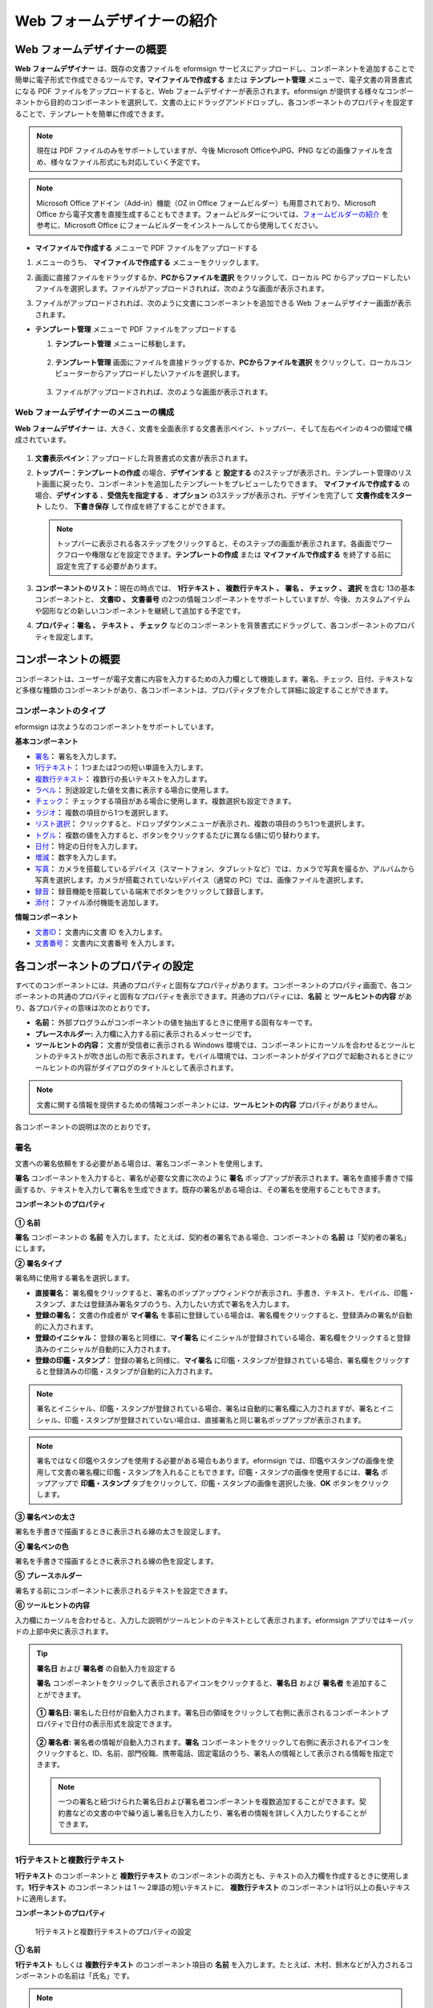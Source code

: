 .. _webform:

Web フォームデザイナーの紹介
============================

Web フォームデザイナーの概要
--------------------------------

**Web フォームデザイナー** は、既存の文書ファイルを eformsign サービスにアップロードし、コンポーネントを追加することで簡単に電子形式で作成できるツールです。\ **マイファイルで作成する** または **テンプレート管理** メニューで、電子文書の背景書式になる PDF ファイルをアップロードすると、Web フォームデザイナーが表示されます。eformsign が提供する様々なコンポーネントから目的のコンポーネントを選択して、文書の上にドラッグアンドドロップし、各コンポーネントのプロパティを設定することで、テンプレートを簡単に作成できます。

.. note::

   現在は PDF ファイルのみをサポートしていますが、今後 Microsoft OfficeやJPG、PNG などの画像ファイルを含め、様々なファイル形式にも対応していく予定です。

.. note::


   Microsoft Office アドイン（Add-in）機能（OZ in Office フォームビルダー）も用意されており、Microsoft Office から電子文書を直接生成することもできます。フォームビルダーについては、`フォームビルダーの紹介 <chapter5.html#formbuilder>`__ を参考に、Microsoft Office にフォームビルダーをインストールしてから使用してください。

-  **マイファイルで作成する** メニューで PDF ファイルをアップロードする

1. メニューのうち、 **マイファイルで作成する** メニューをクリックします。

   |image1|

2. 画面に直接ファイルをドラッグするか、\ **PCからファイルを選択** をクリックして、ローカル PC からアップロードしたいファイルを選択します。ファイルがアップロードされれば、次のような画面が表示されます。

   |image2|

3. ファイルがアップロードされれば、次のように文書にコンポーネントを追加できる Web フォームデザイナー画面が表示されます。

   |image3|

-  **テンプレート管理** メニューで PDF ファイルをアップロードする

   1. **テンプレート管理** メニューに移動します。

      .. figure:: resources/web-form_1.png
         :alt: Web フォームデザイナーの画面
         :width: 700px

   2. **テンプレート管理** 画面にファイルを直接ドラッグするか、\ **PCからファイルを選択** をクリックして、ローカルコンピューターからアップロードしたいファイルを選択します。

      .. figure:: resources/web-form_2.png
         :alt: Web フォームデザイナーの画面
         :width: 700px

   3. ファイルがアップロードされれば、次のような画面が表示されます。

      .. figure:: resources/web-form_3.png
         :alt: Web フォームデザイナーの画面
         :width: 700px

Web フォームデザイナーのメニューの構成
~~~~~~~~~~~~~~~~~~~~~~~~~~~~~~~~~~~~~~~~~~

**Web フォームデザイナー** は、大きく、文書を全面表示する文書表示ペイン、トップバー、そして左右ペインの４つの領域で構成されています。

.. figure:: resources/web-form_4.png
   :alt: Web フォームデザイナーのメニューの構成：テンプレートの作成
   :width: 750px

.. figure:: resources/myfile_create_document4.png
   :alt: Web フォームデザイナーのメニューの構成：マイファイルで作成する
   :width: 700px

1. **文書表示ペイン：**\ アップロードした背景書式の文書が表示されます。

2. **トップバー：テンプレートの作成** の場合、\ **デザインする** と **設定する** の2ステップが表示され、テンプレート管理のリスト画面に戻ったり、コンポーネントを追加したテンプレートをプレビューしたりできます。
   **マイファイルで作成する** の場合、\ **デザインする** 、\ **受信先を指定する** 、\ **オプション** の3ステップが表示され、デザインを完了して **文書作成をスタート** したり、 **下書き保存** して作成を終了することができます。

   .. note::

      トップバーに表示される各ステップをクリックすると、そのステップの画面が表示されます。各画面でワークフローや権限などを設定できます。\ **テンプレートの作成** または **マイファイルで作成する**
      を終了する前に設定を完了する必要があります。

3. **コンポーネントのリスト：**\ 現在の時点では、 **1行テキスト 、 複数行テキスト 、 署名 、 チェック 、 選択** を含む 13の基本コンポーネントと、 **文書ID 、 文書番号** の2つの情報コンポーネントをサポートしていますが、今後、カスタムアイテムや図形などの新しいコンポーネントを継続して追加する予定です。

4. **プロパティ：\ 署名 、 テキスト 、 チェック** などのコンポーネントを背景書式にドラッグして、各コンポーネントのプロパティを設定します。

コンポーネントの概要
---------------------------

コンポーネントは、ユーザーが電子文書に内容を入力するための入力欄として機能します。署名、チェック、日付、テキストなど多様な種類のコンポーネントがあり、各コンポーネントは、プロパティタブを介して詳細に設定することができます。

.. figure:: resources/component_web_1.png
   :alt: Webフォームデザイナーでコンポーネントを追加した例
   :width: 700px

コンポーネントのタイプ
~~~~~~~~~~~~~~~~~~~~~~~~~~

eformsign は次ようなのコンポーネントをサポートしています。

**基本コンポーネント**

-  `署名 <#signature2>`__\ **\ ：** 署名を入力します。

-  `1行テキスト <#text2>`__\ **\ ：** 1つまたは2つの短い単語を入力します。

-  `複数行テキスト <#text2>`__\ **\ ：** 複数行の長いテキストを入力します。

-  `ラベル <#label2>`__\ **\ ：** 別途設定した値を文書に表示する場合に使用します。

-  `チェック <#check2>`__\ **\ ：** チェックする項目がある場合に使用します。複数選択も設定できます。

-  `ラジオ <#select2>`__\ **\ ：** 複数の項目から1つを選択します。

-  `リスト選択 <#combo2>`__\ **\ ：** クリックすると、ドロップダウンメニューが表示され、複数の項目のうち1つを選択します。

-  `トグル <#toggle2>`__\ **\ ：** 複数の値を入力すると、ボタンをクリックするたびに異なる値に切り替わります。

-  `日付 <#date2>`__\ **\ ：** 特定の日付を入力します。

-  `増減 <#numeric2>`__\ **\ ：** 数字を入力します。

-  `写真 <#camera2>`__\ **\ ：** カメラを搭載しているデバイス（スマートフォン、タブレットなど）では、カメラで写真を撮るか、アルバムから写真を選択します。カメラが搭載されていないデバイス（通常の PC）では、画像ファイルを選択します。

-  `録音 <#record2>`__\ **\ ：** 録音機能を搭載している端末でボタンをクリックして録音します。

-  `添付 <#attach2>`__\ **\ ：** ファイル添付機能を追加します。

**情報コンポーネント**

-  `文書ID <#document2>`__\ **\ ：** 文書内に文書 ID を入力します。

-  `文書番号 <#document2>`__\ **\ ：** 文書内に文書番号 を入力します。

各コンポーネントのプロパティの設定
--------------------------------------

すべてのコンポーネントには、共通のプロパティと固有なプロパティがあります。コンポーネントのプロパティ画面で、各コンポーネントの共通のプロパティと固有なプロパティを表示できます。共通のプロパティには、**名前** と **ツールヒントの内容** があり、各プロパティの意味は次のとおりです。

-  **名前：** 外部プログラムがコンポーネントの値を抽出するときに使用する固有なキーです。

-  **プレースホルダー:** 入力欄に入力する前に表示されるメッセージです。

-  **ツールヒントの内容：** 文書が受信者に表示される Windows    環境では、コンポーネントにカーソルを合わせるとツールヒントのテキストが吹き出しの形で表示されます。モバイル環境では、コンポーネントがダイアログで起動されるときにツールヒントの内容がダイアログのタイトルとして表示されます。

.. note::

   文書に関する情報を提供するための情報コンポーネントには、\ **ツールヒントの内容** プロパティがありません。

各コンポーネントの説明は次のとおりです。

.. _signature2:

署名
~~~~~~~~

文書への署名依頼をする必要がある場合は、署名コンポーネントを使用します。

**署名** コンポーネントを入力すると、署名が必要な文書に次のように **署名** ポップアップが表示されます。署名を直接手書きで描画するか、テキストを入力して署名を生成できます。既存の署名がある場合は、その署名を使用することもできます。

|image4|

**コンポーネントのプロパティ**

.. figure:: resources/Signature-component-properties_web.png
   :alt: 署名コンポーネントのプロパティの設定

**① 名前**

**署名** コンポーネントの **名前** を入力します。たとえば、契約者の署名である場合、コンポーネントの **名前** は「契約者の署名」にします。

**② 署名タイプ**

署名時に使用する署名を選択します。

-  **直接署名：** 署名欄をクリックすると、署名のポップアップウィンドウが表示され、手書き、テキスト、モバイル、印鑑・スタンプ、または登録済み署名タブのうち、入力したい方式で署名を入力します。

-  **登録の署名：** 文書の作成者が **マイ署名** を事前に登録している場合は、署名欄をクリックすると、登録済みの署名が自動的に入力されます。

-  **登録のイニシャル：** 登録の署名と同様に、**マイ署名** にイニシャルが登録されている場合、署名欄をクリックすると登録済みのイニシャルが自動的に入力されます。

-  **登録の印鑑・スタンプ：** 登録の署名と同様に、**マイ署名** に印鑑・スタンプが登録されている場合、署名欄をクリックすると登録済みの印鑑・スタンプが自動的に入力されます。

.. note::

   署名とイニシャル、印鑑・スタンプが登録されている場合、署名は自動的に署名欄に入力されますが、署名とイニシャル、印鑑・スタンプが登録されていない場合は、直接署名と同じ署名ポップアップが表示されます。

.. note::

   署名ではなく印鑑やスタンプを使用する必要がある場合もあります。eformsign では、印鑑やスタンプの画像を使用して文書の署名欄に印鑑・スタンプを入れることもできます。印鑑・スタンプの画像を使用するには、\ **署名** ポップアップで **印鑑・スタンプ** タブをクリックして、印鑑・スタンプの画像を選択した後、\ **OK** ボタンをクリックします。

**③ 署名ペンの太さ**

署名を手書きで描画するときに表示される線の太さを設定します。

**④ 署名ペンの色**

署名を手書きで描画するときに表示される線の色を設定します。

**⑤ プレースホルダー**

署名する前にコンポーネントに表示されるテキストを設定できます。

**⑥ ツールヒントの内容**

入力欄にカーソルを合わせると、入力した説明がツールヒントのテキストとして表示されます。eformsign アプリではキーパッドの上部中央に表示されます。

.. tip::

   **署名日** および **署名者** の自動入力を設定する

   **署名**
   コンポーネントをクリックして表示されるアイコンをクリックすると、**署名日** および **署名者** を追加することができます。

   .. figure:: resources/Signature-component-properties_web_icon.png
      :alt: 署名日および署名者

   **① 署名日:** 署名した日付が自動入力されます。署名日の領域をクリックして右側に表示されるコンポーネントプロパティで日付の表示形式を設定できます。

   .. figure:: resources/Signature-component-properties_web_date.png
      :alt: 署名者
      :width: 700px

   **② 署名者:** 署名者の情報が自動入力されます。\ **署名** コンポーネントをクリックして右側に表示されるアイコンをクリックすると、ID、名前、部門役職、携帯電話、固定電話のうち、署名人の情報として表示される情報を指定できます。

   .. figure:: resources/Signature-component-properties_web_signer.png
      :alt: 署名者

   .. note::

      一つの署名と紐づけられた署名日および署名者コンポーネントを複数追加することができます。契約書などの文書の中で繰り返し署名日を入力したり、署名者の情報を詳しく入力したりすることができます。

.. _text2:

1行テキストと複数行テキスト
~~~~~~~~~~~~~~~~~~~~~~~~~~~~~~~~~~~

**1行テキスト** のコンポーネントと **複数行テキスト** のコンポーネントの両方とも、テキストの入力欄を作成するときに使用します。\ **1行テキスト** のコンポーネントは 1 ～ 2単語の短いテキストに、 **複数行テキスト** のコンポーネントは1行以上の長いテキストに適用します。

**コンポーネントのプロパティ**

.. figure:: resources/text-component-properties_web.png
   :alt: 1行テキストと複数行テキストのプロパティの設定

   1行テキストと複数行テキストのプロパティの設定

**① 名前**

**1行テキスト** もしくは **複数行テキスト** のコンポーネント項目の **名前** を入力します。たとえば、木村、鈴木などが入力されるコンポーネントの名前は「氏名」です。

.. note::

   **名前** は自動的に付与されますが、コンポーネントを追加した後、受信者に入力を依頼するかどうかを決める際に、その **名前** が表示されるので、認識しやすい名前を設定することを推奨します。

**② デフォルト値**

基本表示されるテキストを設定できます。デフォルトは「0」が設定されており、文字数に制限はありません。

.. note::

   テキストのコンポーネントでのみ設定可能なプロパティです。テキスト入力時に入力した内容がアスタリスク（*）やパスワード文字（●）で入力され、入力内容を隠すことができます。入力された内容は PDF ではパスワード文字で表示されます。ただし、CSV
   データをダウンロードしたときには入力内容が表示されます。

**③入力可能な最大文字数**

入力可能な最大文字数（空白を含む）を設定できます。\ **1行テキスト** の場合は 100 文字、 **複数行テキスト** の場合は 400 文字が基本設定です。

**④ モバイル入力時のキーパッドタイプ**

スマートフォン、タブレットのようなモバイル環境で文書を作成するとき表示するキーパッドのタイプを設定します。

**⑤ プレースホルダー**

何も入力されていない場合にコンポーネントに表示されるテキストを設定できます。

**⑥ ツールヒントの内容**

入力欄にカーソルを合わせると、入力した説明がツールヒントのテキストとして表示されます。eformsign アプリではキーパッドの上部中央に表示されます。

.. _label2:

ラベル
~~~~~~~~~~

**ラベル** コンポーネントは、別途設定した値を文書に表示する場合に使用します。

**コンポーネントのプロパティ**

.. figure:: resources/label_property_web.png
   :alt: ラベルコンポーネントのプロパティの設定

**① 名前**

**ラベル** コンポーネントの **名前** を設定します。

**②テキスト**

文書に表示するテキストをここで入力します。

.. _check2:

チェック
~~~~~~~~~~~~

**チェック** コンポーネントは、各項目にチェックが入っているかどうかを確認する場合に使用します。同様のコンポーネントには、**ラジオ** コンポーネントがあります。両方の違いは、チェックコンポーネントは項目へのチェック有無を確認するときに使用し、**ラジオ** コンポーネントは何を選択したのかを確認する必要があるときに使用することにあります。

.. tip::

   **チェック** **コンポーネントと** **ラジオ** **コンポーネントの違い**

   **チェック** コンポーネントは複数選択が可能ですが、**ラジオ** コンポーネントは複数選択ができません。

**チェック** コンポーネントの入力値は、データをダウンロードすれば、次のように表示されます。

-  項目にチェックが入っている場合：true

-  項目にチェックが入っていない場合：false

Word、PowerPoint では、\ **チェック** コンポーネントが長方形の図形のように表示されます。コンポーネントの内容は、コンポーネントの図形の中に入力する必要があります。

**コンポーネントのプロパティ**

.. figure:: resources/check-component-properties-1_web.png
   :alt: チェックコンポーネントのプロパティの設定

**① 名前**

**チェック** コンポーネントは、各コンポーネントごとに異なる **名前** を指定する必要があります。複数の\ **チェック** コンポーネントに同じ **名前** が与えられている場合は、最後のコンポーネントの入力値のみが表示されます。

**② アイテムリスト**

各コンポーネントに表示されるテキストを入力できます。複数の **チェック** コンポーネントを追加して複数選択ができるよう設定することもできます。

**② チェックスタイル**

**チェック** コンポーネントは、プロパティでスタイルを設定できます。チェックを入れると、プロパティでチェックボックスがデフォルト設定されることになります。チェックボックス以外に、ラジオボタン、赤い丸囲みの円の形を選択することもできます。

次の例では、左からチェック/ラジオ/丸囲みを選択すると、各チェックボックスがどのように表示されるか確認できます。

|image5|

.. tip::

   右上のアイコンをクリックすると、各スタイルの色を指定することができます。活性化されたアイコンは、アイコンの下部に現在表示される色の線が表示されます。たとえば、チェックボックスの場合、チェックボックスの背景色、チェックボックスの輪郭線、チェックの色をそれぞれ指定できます。また、ラジオボタンの場合、外側の円と中央の丸の色をそれぞれ指定でき、丸囲みの円の形の場合、円の色を指定できます。

   |image6|

**④ 非選択スタイル**

選択されていないコンポーネントに表示されるスタイルを指定できます。チェックボックスの場合は四角形、ラジオボタンの場合は円形、丸囲みの円の形の場合は何も表示されません。

**⑤ ツールヒントの内容**

入力欄にカーソルを合わせると、入力した説明がツールヒントのテキストとして表示されます。eformsign アプリではキーパッドの上部中央に表示されます。

.. _select2:

ラジオ
~~~~~~~~~~

**ラジオ** コンポーネントは、複数の項目のうち、どの項目が選択されているかを確認する必要がある場合に使用します。\ **ラジオ** コンポーネントの選択値は、データがダウンロードされると、選択した項目の名前で表示されます。

**コンポーネントのプロパティ**

.. figure:: resources/Radio-component-properties_web.png
   :alt: ラジオコンポーネントのプロパティの設定

**① 名前**

**ラジオ** コンポーネント内の選択項目には、各選択グループに対して同じ **名前** を指定する必要があります。

たとえば、問題 1 に対して 1、2、3、4、5 の選択肢がある場合、1、2、3、4、5の項目に同じ名前の「問題1」を指定します。問題 2 の選択肢の 1、2、3、4、5  に対しては名前を「問題2」にします。次の例では、すべての選択項目の名前を「年齢の選択」とします。

.. figure:: resources/radio-items-should-have-same-ID_web.png
   :alt: 選択コンポーネントの設定の例
   :width: 600px

**② アイテムリスト**

同じ名前を設定したコンポーネントは、プロパティの **アイテムリスト** に一括表示され、 **アイテムリスト** で便利にテキストを修正できます。

**③ 選択スタイル**

**ラジオ** コンポーネントは、プロパティでスタイルを設定できます。黒い丸囲みの円がデフォルトで設定されており、ドロップボックスメニューでスタイルを変更できます。

.. tip::

   右上のアイコンをクリックすると、各スタイルの色を指定することができます。活性化されたアイコンは、アイコンの下部に現在表示されている色の線が表示され、外側の円と中央の丸の色をそれぞれ指定できます。

   |image7|

**④ 非選択スタイル**

選択されていないコンポーネントに表示されるスタイルを指定できます。

**⑤ ツールヒントの内容**

入力欄にカーソルを合わせると、入力した説明がツールヒントのテキストとして表示されます。eformsign アプリではキーパッドの上部中央に表示されます。

.. _combo2:

リスト選択
~~~~~~~~~~~~~~

複数の項目から1つの項目を選択する必要がある場合は、\ **リスト選択** コンポーネントを使用します。

チェックボックスをクリックすると、項目のリストが表示されます。

|image8|

**コンポーネントのプロパティ**

.. figure:: resources/combo-component-properties_web.png
   :alt: リスト選択コンポーネントのプロパティの設定

**① 名前**

リスト選択コンポーネントの **名前** を入力します。たとえば、お気に入りの色を選択するコンポーネントの **名前** は「お気に入りの色」とします。

**② アイテム数**

選択肢の項目を入力します。複数の項目を Enter キーで区切ります。

**③ 基本表示アイテム**

基本表示するアイテムを設定します。

**④ プレースホルダー**

何も入力されていない場合にコンポーネントに表示されるテキストを設定できます。

.. note::

   **リスト選択** コンポーネントの最上部に「選択してください」を表示するには、\ **プレースホルダー** に「選択してください」を入力し、\ **基本表示アイテム** を「選択してください」に設定します。

**⑤ ツールヒントの内容**

入力欄にカーソルを合わせると、入力した説明がツールヒントのテキストとして表示されます。eformsign アプリではキーパッドの上部中央に表示されます。

.. _toggle2:

トグル
~~~~~~~~~~

ON や OFF など、特定の状態を示すために使用します。\ **トグル** コンポーネントを使用すれば、コンポーネントをクリックするたびに、予め設定しておいた項目順で入力値が切り替わります。

次のようにコンポーネントをクリックして、「良好」または「不良」に変更できます。

|image9|

**コンポーネントのプロパティ**

.. figure:: resources/toggle-component-properties_web.png
   :alt: トグルコンポーネントのプロパティの設定

**① 名前**

**トグル** コンポーネントの **名前** を入力します。たとえば、最初の点検項目に対するコンポーネントであれば、「点検項目 1」にします。

**② アイテム数**

**トグル** コンポーネントをクリックするたびに、切り替わる項目のリストを入力します。複数の項目を Enter キーで区切ります。

**③ 基本表示アイテム**

基本表示するアイテムを設定します。

**④ ツールヒントの内容**

入力欄にカーソルを合わせると、入力した説明がツールヒントのテキストとして表示されます。eformsign アプリではキーパッドの上部中央に表示されます。

.. _date2:

日付
~~~~~~~~

日付を入力する必要がある場合に使用します。入力欄をクリックすると、日付ピッカーが表示され、目的の日付を選択できます。

**コンポーネントのプロパティ**

.. figure:: resources/datetime-component-properties_02_web.png
   :alt: 日付コンポーネントのプロパティの設定

**① 名前**

日付コンポーネントの **名前** を入力します。たとえば、休暇の開始日を選択するコンポーネントの名前は「休暇の開始日」 にします。

**② デフォルト値**

基本表示される日付を設定できます。\ **今日の日付で設定** にチェックを入れると、文書を開いたときに今日の日付が自動で入力されます。

**③ 書式設定**

日付を表示する書式を指定します。デフォルト設定は、date_yyyy-MM-dd です。

-  **yyyy：年度**\ を表示します。（yyyy年＝2020年）

-  **MM：月**\ を表示します。月の表現は大文字にする必要があります。（MM月＝8月）

-  **dd：日**\ を表示します。（dd日 = 10日）

「2020年 2月 5日」のように表示するには、書式設定に\ **「**\ yyyy年 MM月 dd日」と入力します。

**④ 入力可能な最小/最大日付**

日付の選択時に選択可能な最小日付と最大日付を指定して、入力可能な日付の範囲を設定します。

**⑤ プレースホルダー**

何も入力されていない場合にコンポーネントに表示されるテキストを設定できます。

**⑥ ツールヒントの内容**

入力欄にカーソルを合わせると、入力した説明がツールヒントのテキストとして表示されます。eformsign アプリではキーパッドの上部中央に表示されます。

.. _numeric2:

増減
~~~~~~~~

数字を入力する必要がある場合に使用します。入力欄をクリックすると、2つの矢印が表示されます。
**上へ** もしくは **下へ** の矢印ボタンを押して、数字を増減できます。PC のキーボード環境では、入力欄に任意の数字を直接入力できます。スマートフォンやタブレット環境では、入力範囲の数字リストをスクロールして目的の数字を選択できます。

**コンポーネントのプロパティ**

.. figure:: resources/number-component-properties_web.png
   :alt: 数字コンポーネントのプロパティの設定

**① 名前**

**数字** コンポーネントの **名前** を入力します。たとえば、予約人員の数を入力するコンポーネントの名前は、「予約人数」にします。

**② デフォルト値**

基本表示される数字を設定できます。

**③ 変化の増分**

入力欄の増加/減少のアイコンをクリックするたびに、現在入力されている値から増減する値を入力します。たとえば、増分の単位を 100 に設定して文書を作成する場合、入力欄の右側にある上への矢印（▲）をクリックすると、入力値から 200、300、... に増加します。

**④ 入力可能な最小値/最大値**

入力可能な最小値と最大値を指定して、入力可能な数字の範囲を設定します。たとえば、生年月日の場合は、通常、最小値を1900、最大値を現在の年度、増分の単位を1で指定します。最小値または最大値が指定されている状態で範囲外の数字を入力すると、最小値または最大値が自動で入力されます。つまり、最大値が 100 の場合、入力欄に 101 を入力すると、数字が自動的に最大値の 100 に変更されます。

**⑤ プレースホルダー**

何も入力されていない場合にコンポーネントに表示されるテキストを設定できます。

**⑥ ツールヒントの内容**

入力欄にカーソルを合わせると、入力した説明がツールヒントのテキストとして表示されます。eformsign アプリではキーパッドの上部中央に表示されます。

.. _camera2:

写真
~~~~~~~~

スマートフォンやタブレットなどのカメラを搭載したデバイスで写真を撮り、文書にアップロードするときに使用します。カメラのない PC 環境では、コンポーネントをクリックすると選択ウィンドウが表示され、画像ファイルを選択できます。
選択した画像のサイズが入力欄のサイズより大きい場合、入力欄内に入るサイズに縮小してアップロードされます。

.. note::

   **写真** コンポーネントの場合、カメラを利用できる環境ではカメラ機能が実行され、カメラの利用できない環境では画像ファイルの選択ウィンドウが実行されます。

   |image10|

**コンポーネントのプロパティ**

.. figure:: resources/Camera-component-properties_web.png
   :alt: カメラコンポーネントのプロパティの設定

**① 名前**

**写真** コンポーネントの **名前** を入力します。たとえば、IDカードの写真を撮影するコンポーネントの名前は「身分証明のための写真」です。

**⑤ プレースホルダー**

撮影前にコンポーネントに表示されるテキストを設定できます。

**⑥ ツールヒントの内容**

入力欄にカーソルを合わせると、入力した説明がツールヒントのテキストとして表示されます。eformsign アプリではキーパッドの上部中央に表示されます。

.. tip::

   **写真アイコンの表示** にチェックを入れると、写真領域にアイコンが表示されます。

   |image11|

.. _record2:

録音
~~~~~~~~

ユーザーの録音データを文書に保存する必要がある場合に使用します。\ **録音** コンポーネントを追加すると、ビューアーで録音したコンテンツを再生したり、新しい録音を行ったりすることができます。

|image12|

.. note::

   録音機能は eformsign アプリ意外では動作しません。

**コンポーネントのプロパティ**

.. figure:: resources/record_component_web.png
   :alt: 録音コンポーネントのプロパティの設定

**① 名前**

**録音** コンポーネントの **名前** を入力します。たとえば、録音を再生するコンポーネントの名前を「録音」に設定します。

**⑤ プレースホルダー**

録音前にコンポーネントに表示されるテキストを設定できます。

**⑥ ツールヒントの内容**

入力欄にカーソルを合わせると、入力した説明がツールヒントのテキストとして表示されます。eformsign アプリではキーパッドの上部中央に表示されます。

.. tip::

   **録音アイコンの表示**\ にチェックを入れると、録音領域にアイコンが表示されます。

   |image13|

.. _attach2:

添付
~~~~~~~~

文書に添付が必要な他の文書がある場合に使用します。\ **添付** コンポーネントを使用して文書を添付すると、添付した文書は元来の文書の最後に新しいページとして追加されます。
添付可能なファイルのタイプとサイズは次のとおりです。

-  ファイルタイプ：PDF、JPG、PNG、GIF

-  ファイルサイズ：最大 5 MB までサポート

**コンポーネントのプロパティ**

.. figure:: resources/Attachment-component-properties_web.png
   :alt: 添付コンポーネントのプロパティの設定

**① 名前**

**添付** コンポーネントの **名前** を入力します。たとえば、在職証明書を添付するコンポーネントの名前は「在職証明書」とします。

**② プレースホルダー**

添付前にコンポーネントに表示されるテキストを設定できます。

**③ ツールヒントの内容**

入力欄にカーソルを合わせると、入力した説明がツールヒントのテキストとして表示されます。eformsign アプリではキーパッドの上部中央に表示されます。

.. tip::

   **添付アイコンの表示** にチェックを入れると、添付領域にアイコンが表示されます。

   |image14|

.. _document2:

文書ID/文書番号
~~~~~~~~~~~~~~~~~~~

**情報** コンポーネントは、文書内に文書関連の情報を入力する必要がある場合に使用します。\ **文書 ID** と **文書番号** を入力します。

-  **文書 ID：**\ システムがすべての文書に付与する文書固有の ID で、32 桁の英数字の組み合わせで表示されます。例）0077af27a98846c8872f5333920679b7

-  **文書番号：** **テンプレートの設定 > 全般**\ で設定した文書番号です。文書番号の設定については、\`文書番号の自動生成 <chapter6.html#docnumber_wd>`__\ をご参照ください。

   .. note::

      **文書 ID** はシステムで付与される文書の固有IDのため、別途設定する必要はありません。

**コンポーネントのプロパティ**

.. figure:: resources/document-domponent-properties_web.png
   :alt: 文書コンポーネントのプロパティの設定

**① 名前**

**情報** コンポーネントの **名前** を入力します。たとえば、文書番号を入力すると、コンポーネントの名前は「文書番号」になります。

テンプレートを追加設定する
--------------------------

背景書式の上にコンポーネントを追加したら、テンプレートで作成した文書について、テンプレートのタイトル、文書番号、ワークフローなどの追加設定を行うことができます。

**デザインする** の画面で、 **設定する** ボタンをクリックして設定するに移動します。\ **設定する** 画面では、次の5つの設定を行い、テンプレートを設定することができます。

-  **全般：**\ テンプレート名、略称、文書のタイトル、文書番号などを設定します。

-  **権限の設定：**\ テンプレートを使って文書を作成するメンバーまたはグループと、作成した文書を管理するメンバーまたはグループを指定します。

-  **ワークフローの設定：**\ 文書の作成から完了までのステップをを設定します。

-  **フィールドの設定：**\ フィールドの表示有無、順番、基本値、自動入力値などのデフォルト値を設定します。

-  **通知の設定：**\ テンプレートを利用して作成した文書を依頼するときとその文書に関する通知を送信するときの通知メッセージを設定します。

.. figure:: resources/component_web_2.png
   :alt: テンプレートの 5つの設定項目
   :width: 750px

.. important::

   作成したテンプレートを使って文書を作成できるようにするためには、テンプレートを保存した後、\ **配布** する必要があります。
   テンプレートを配布せず保存した場合、保存したテンプレートはテンプレートの使用権限を持つメンバーの **テンプレートで作成する** 画面に表示されません。

.. note::

   テンプレートの詳細な説明については、\`Web フォームデザイナー <chapter6.html#template_wd>`__\ をご参照ください。

.. |image1| image:: resources/myfile_create_document.png
   :width: 700px
.. |image2| image:: resources/myfile_create_document2.png
   :width: 700px
.. |image3| image:: resources/myfile_create_document3.png
   :width: 700px
.. |image4| image:: resources/signature.png
   :width: 380px
.. |image5| image:: resources/check-component-style-settings.png
   :width: 700px
.. |image6| image:: resources/check-component-properties-web-style.png
.. |image7| image:: resources/Radio-component-properties_web-style.png
.. |image8| image:: resources/combo-1.png
.. |image9| image:: resources/toggle.png
.. |image10| image:: resources/camera1.png
   :width: 300px
.. |image11| image:: resources/Camera-component-properties_web_icon.png
.. |image12| image:: resources/record1.png
   :width: 300px
.. |image13| image:: resources/record_component_web_icon.png
.. |image14| image:: resources/Attachment-component-properties_web_icon.png
